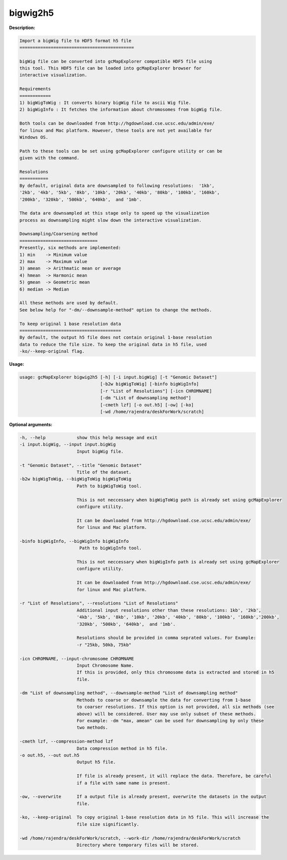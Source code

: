 
bigwig2h5
~~~~~~~~~

**Description:**

.. code-block:: bash

  Import a bigWig file to HDF5 format h5 file
  ============================================

  bigWig file can be converted into gcMapExplorer compatible HDF5 file using
  this tool. This HDF5 file can be loaded into gcMapExplorer browser for
  interactive visualization.

  Requirements
  ============
  1) bigWigToWig : It converts binary bigWig file to ascii Wig file.
  2) bigWigInfo : It fetches the information about chromosomes from bigWig file.

  Both tools can be downloaded from http://hgdownload.cse.ucsc.edu/admin/exe/
  for linux and Mac platform. However, these tools are not yet available for
  Windows OS.

  Path to these tools can be set using gcMapExplorer configure utility or can be
  given with the command.

  Resolutions
  ===========
  By default, original data are downsampled to following resolutions:  '1kb',
  '2kb', '4kb', '5kb', '8kb', '10kb', '20kb', '40kb', '80kb', '100kb', '160kb',
  '200kb', '320kb', '500kb', '640kb',  and '1mb'.

  The data are downsampled at this stage only to speed up the visualization
  process as downsampling might slow down the interactive visualization.

  Downsampling/Coarsening method
  ==============================
  Presently, six methods are implemented:
  1) min    -> Minimum value
  2) max    -> Maximum value
  3) amean  -> Arithmatic mean or average
  4) hmean  -> Harmonic mean
  5) gmean  -> Geometric mean
  6) median -> Median

  All these methods are used by default.
  See below help for "-dm/--downsample-method" option to change the methods.

  To keep original 1 base resolution data
  =======================================
  By default, the output h5 file does not contain original 1-base resolution
  data to reduce the file size. To keep the original data in h5 file, used
  -ko/--keep-original flag.


**Usage:**

.. code-block:: bash

  usage: gcMapExplorer bigwig2h5 [-h] [-i input.bigWig] [-t "Genomic Dataset"]
                                 [-b2w bigWigToWig] [-binfo bigWigInfo]
                                 [-r "List of Resolutions"] [-icn CHROMNAME]
                                 [-dm "List of downsampling method"]
                                 [-cmeth lzf] [-o out.h5] [-ow] [-ko]
                                 [-wd /home/rajendra/deskForWork/scratch]

**Optional arguments:**

.. code-block:: bash

  -h, --help            show this help message and exit
  -i input.bigWig, --input input.bigWig
                        Input bigWig file.

  -t "Genomic Dataset", --title "Genomic Dataset"
                        Title of the dataset.
  -b2w bigWigToWig, --bigWigToWig bigWigToWig
                        Path to bigWigToWig tool.

                        This is not neccessary when bigWigToWig path is already set using gcMapExplorer
                        configure utility.

                        It can be downloaded from http://hgdownload.cse.ucsc.edu/admin/exe/
                        for linux and Mac platform.

  -binfo bigWigInfo, --bigWigInfo bigWigInfo
                         Path to bigWigInfo tool.

                        This is not neccessary when bigWigInfo path is already set using gcMapExplorer
                        configure utility.

                        It can be downloaded from http://hgdownload.cse.ucsc.edu/admin/exe/
                        for linux and Mac platform.

  -r "List of Resolutions", --resolutions "List of Resolutions"
                        Additional input resolutions other than these resolutions: 1kb', '2kb',
                        '4kb', '5kb', '8kb', '10kb', '20kb', '40kb', '80kb', '100kb', '160kb','200kb',
                        '320kb', '500kb', '640kb',  and '1mb'.

                        Resolutions should be provided in comma seprated values. For Example:
                        -r "25kb, 50kb, 75kb"

  -icn CHROMNAME, --input-chromosome CHROMNAME
                        Input Chromosome Name.
                        If this is provided, only this chromosome data is extracted and stored in h5
                        file.

  -dm "List of downsampling method", --downsample-method "List of downsampling method"
                        Methods to coarse or downsample the data for converting from 1-base
                        to coarser resolutions. If this option is not provided, all six methods (see
                        above) will be considered. User may use only subset of these methods.
                        For example: -dm "max, amean" can be used for downsampling by only these
                        two methods.

  -cmeth lzf, --compression-method lzf
                        Data compression method in h5 file.
  -o out.h5, --out out.h5
                        Output h5 file.

                        If file is already present, it will replace the data. Therefore, be careful
                        if a file with same name is present.

  -ow, --overwrite      If a output file is already present, overwrite the datasets in the output
                        file.

  -ko, --keep-original  To copy original 1-base resolution data in h5 file. This will increase the
                        file size significantly.

  -wd /home/rajendra/deskForWork/scratch, --work-dir /home/rajendra/deskForWork/scratch
                        Directory where temporary files will be stored.
